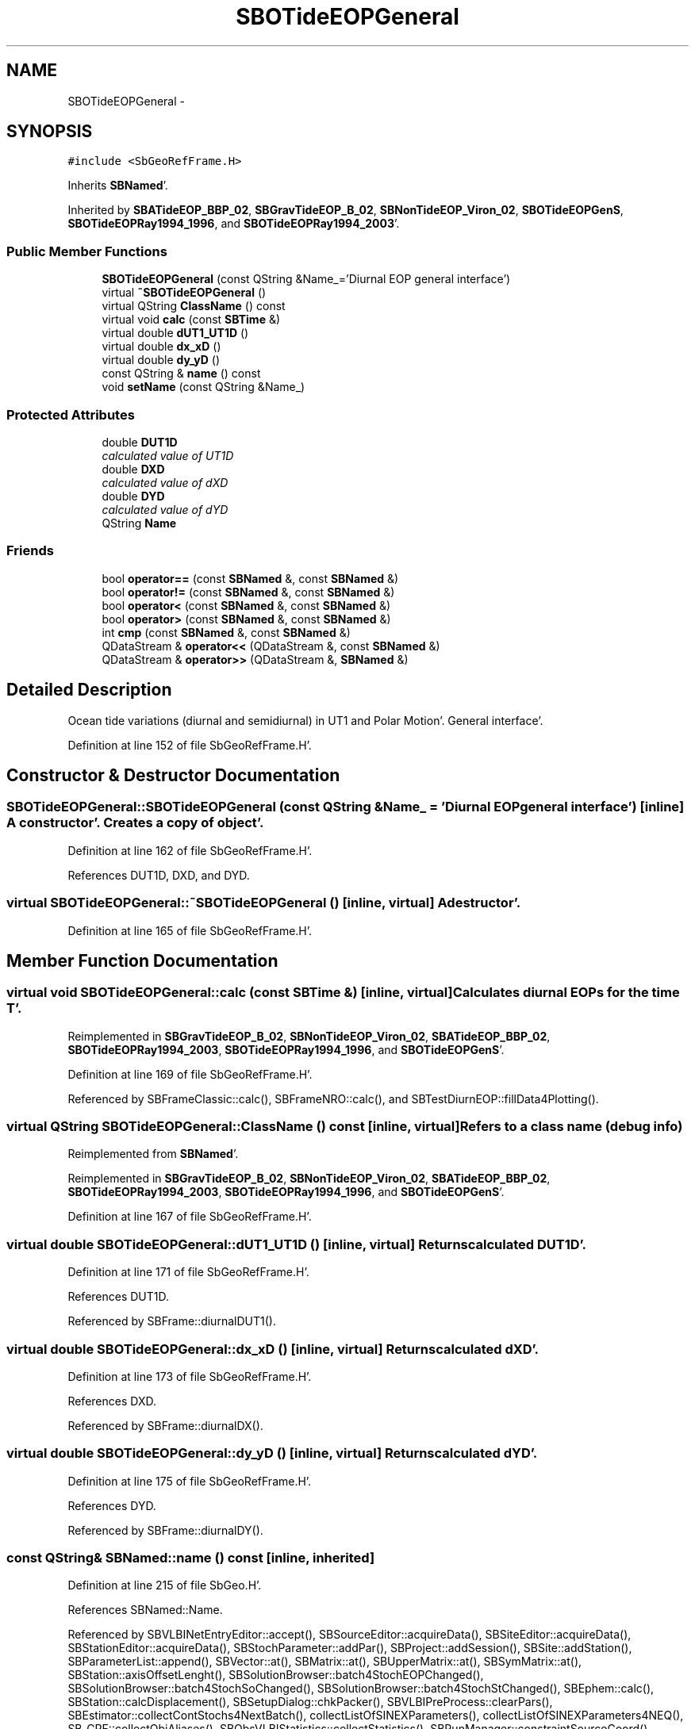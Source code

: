 .TH "SBOTideEOPGeneral" 3 "Mon May 14 2012" "Version 2.0.2" "SteelBreeze Reference Manual" \" -*- nroff -*-
.ad l
.nh
.SH NAME
SBOTideEOPGeneral \- 
.SH SYNOPSIS
.br
.PP
.PP
\fC#include <SbGeoRefFrame\&.H>\fP
.PP
Inherits \fBSBNamed\fP'\&.
.PP
Inherited by \fBSBATideEOP_BBP_02\fP, \fBSBGravTideEOP_B_02\fP, \fBSBNonTideEOP_Viron_02\fP, \fBSBOTideEOPGenS\fP, \fBSBOTideEOPRay1994_1996\fP, and \fBSBOTideEOPRay1994_2003\fP'\&.
.SS "Public Member Functions"

.in +1c
.ti -1c
.RI "\fBSBOTideEOPGeneral\fP (const QString &Name_='Diurnal EOP general interface')"
.br
.ti -1c
.RI "virtual \fB~SBOTideEOPGeneral\fP ()"
.br
.ti -1c
.RI "virtual QString \fBClassName\fP () const "
.br
.ti -1c
.RI "virtual void \fBcalc\fP (const \fBSBTime\fP &)"
.br
.ti -1c
.RI "virtual double \fBdUT1_UT1D\fP ()"
.br
.ti -1c
.RI "virtual double \fBdx_xD\fP ()"
.br
.ti -1c
.RI "virtual double \fBdy_yD\fP ()"
.br
.ti -1c
.RI "const QString & \fBname\fP () const "
.br
.ti -1c
.RI "void \fBsetName\fP (const QString &Name_)"
.br
.in -1c
.SS "Protected Attributes"

.in +1c
.ti -1c
.RI "double \fBDUT1D\fP"
.br
.RI "\fIcalculated value of UT1D \fP"
.ti -1c
.RI "double \fBDXD\fP"
.br
.RI "\fIcalculated value of dXD \fP"
.ti -1c
.RI "double \fBDYD\fP"
.br
.RI "\fIcalculated value of dYD \fP"
.ti -1c
.RI "QString \fBName\fP"
.br
.in -1c
.SS "Friends"

.in +1c
.ti -1c
.RI "bool \fBoperator==\fP (const \fBSBNamed\fP &, const \fBSBNamed\fP &)"
.br
.ti -1c
.RI "bool \fBoperator!=\fP (const \fBSBNamed\fP &, const \fBSBNamed\fP &)"
.br
.ti -1c
.RI "bool \fBoperator<\fP (const \fBSBNamed\fP &, const \fBSBNamed\fP &)"
.br
.ti -1c
.RI "bool \fBoperator>\fP (const \fBSBNamed\fP &, const \fBSBNamed\fP &)"
.br
.ti -1c
.RI "int \fBcmp\fP (const \fBSBNamed\fP &, const \fBSBNamed\fP &)"
.br
.ti -1c
.RI "QDataStream & \fBoperator<<\fP (QDataStream &, const \fBSBNamed\fP &)"
.br
.ti -1c
.RI "QDataStream & \fBoperator>>\fP (QDataStream &, \fBSBNamed\fP &)"
.br
.in -1c
.SH "Detailed Description"
.PP 
Ocean tide variations (diurnal and semidiurnal) in UT1 and Polar Motion'\&. General interface'\&. 
.PP
Definition at line 152 of file SbGeoRefFrame\&.H'\&.
.SH "Constructor & Destructor Documentation"
.PP 
.SS "SBOTideEOPGeneral::SBOTideEOPGeneral (const QString &Name_ = \fC'Diurnal EOP general interface'\fP)\fC [inline]\fP"A constructor'\&. Creates a copy of object'\&. 
.PP
Definition at line 162 of file SbGeoRefFrame\&.H'\&.
.PP
References DUT1D, DXD, and DYD\&.
.SS "virtual SBOTideEOPGeneral::~SBOTideEOPGeneral ()\fC [inline, virtual]\fP"A destructor'\&. 
.PP
Definition at line 165 of file SbGeoRefFrame\&.H'\&.
.SH "Member Function Documentation"
.PP 
.SS "virtual void SBOTideEOPGeneral::calc (const \fBSBTime\fP &)\fC [inline, virtual]\fP"Calculates diurnal EOPs for the time T'\&. 
.PP
Reimplemented in \fBSBGravTideEOP_B_02\fP, \fBSBNonTideEOP_Viron_02\fP, \fBSBATideEOP_BBP_02\fP, \fBSBOTideEOPRay1994_2003\fP, \fBSBOTideEOPRay1994_1996\fP, and \fBSBOTideEOPGenS\fP'\&.
.PP
Definition at line 169 of file SbGeoRefFrame\&.H'\&.
.PP
Referenced by SBFrameClassic::calc(), SBFrameNRO::calc(), and SBTestDiurnEOP::fillData4Plotting()\&.
.SS "virtual QString SBOTideEOPGeneral::ClassName () const\fC [inline, virtual]\fP"Refers to a class name (debug info) 
.PP
Reimplemented from \fBSBNamed\fP'\&.
.PP
Reimplemented in \fBSBGravTideEOP_B_02\fP, \fBSBNonTideEOP_Viron_02\fP, \fBSBATideEOP_BBP_02\fP, \fBSBOTideEOPRay1994_2003\fP, \fBSBOTideEOPRay1994_1996\fP, and \fBSBOTideEOPGenS\fP'\&.
.PP
Definition at line 167 of file SbGeoRefFrame\&.H'\&.
.SS "virtual double SBOTideEOPGeneral::dUT1_UT1D ()\fC [inline, virtual]\fP"Returns calculated DUT1D'\&. 
.PP
Definition at line 171 of file SbGeoRefFrame\&.H'\&.
.PP
References DUT1D\&.
.PP
Referenced by SBFrame::diurnalDUT1()\&.
.SS "virtual double SBOTideEOPGeneral::dx_xD ()\fC [inline, virtual]\fP"Returns calculated dXD'\&. 
.PP
Definition at line 173 of file SbGeoRefFrame\&.H'\&.
.PP
References DXD\&.
.PP
Referenced by SBFrame::diurnalDX()\&.
.SS "virtual double SBOTideEOPGeneral::dy_yD ()\fC [inline, virtual]\fP"Returns calculated dYD'\&. 
.PP
Definition at line 175 of file SbGeoRefFrame\&.H'\&.
.PP
References DYD\&.
.PP
Referenced by SBFrame::diurnalDY()\&.
.SS "const QString& SBNamed::name () const\fC [inline, inherited]\fP"
.PP
Definition at line 215 of file SbGeo\&.H'\&.
.PP
References SBNamed::Name\&.
.PP
Referenced by SBVLBINetEntryEditor::accept(), SBSourceEditor::acquireData(), SBSiteEditor::acquireData(), SBStationEditor::acquireData(), SBStochParameter::addPar(), SBProject::addSession(), SBSite::addStation(), SBParameterList::append(), SBVector::at(), SBMatrix::at(), SBUpperMatrix::at(), SBSymMatrix::at(), SBStation::axisOffsetLenght(), SBSolutionBrowser::batch4StochEOPChanged(), SBSolutionBrowser::batch4StochSoChanged(), SBSolutionBrowser::batch4StochStChanged(), SBEphem::calc(), SBStation::calcDisplacement(), SBSetupDialog::chkPacker(), SBVLBIPreProcess::clearPars(), SBEstimator::collectContStochs4NextBatch(), collectListOfSINEXParameters(), collectListOfSINEXParameters4NEQ(), SB_CRF::collectObjAliases(), SBObsVLBIStatistics::collectStatistics(), SBRunManager::constraintSourceCoord(), SBRunManager::constraintStationCoord(), SBRunManager::constraintStationVeloc(), SBSource::createParameters(), SBProjectCreate::createProject(), SBTestFrame::createWidget4Test(), SBTestEphem::createWidget4Test(), SBVLBIPreProcess::currentSesChange(), SBPlotArea::defineAreas(), SBSiteEditor::deleteEntry(), SBVLBISetView::deleteEntry(), SBStuffSources::deleteEntryS(), SBStuffStations::deleteEntryS(), SBSolution::deleteSolution(), SBSetupDialog::delInst(), SBSetupDialog::delPacker(), SBEstimator::Group::delParameter(), SBProjectEdit::delSession(), SBProject::delSession(), SBSite::delStation(), SBPlateMotion::displacement(), SBStuffAplo::draw(), SBPlotArea::drawFrames(), SBStochParameter::dump2File(), SBSolution::dumpParameters(), SBBaseInfo::dumpUserInfo(), SBSourceInfo::dumpUserInfo(), SBVLBISession::dumpUserInfo(), SBVLBISet::dumpUserInfo(), SBParametersEditor::editParameter(), SBAploChunk::fillDict(), SBVLBISet::fillDicts(), SBVLBIPreProcess::fillObsListView(), SBVLBIPreProcess::fillSessAttr(), SBCatalog::find(), SBSolution::getGlobalParameter4Report(), SBAploChunk::import(), SBVLBISet::import(), SBEcc::importEccDat(), SBAploEphem::importHPS(), SBMaster::importMF(), SBProjectCreate::init(), SBFCList::insert(), SBInstitutionList::insert(), SBCatalog::insert(), SBParameterList::inSort(), SBCatalog::inSort(), SBStochParameterList::inSort(), SB_TRF::inSort(), SBObsVLBIStatSrcLI::key(), SBParameterLI::key(), SBSourceListItem::key(), SBStationListItem::key(), SBObsVLBIStatStaLI::key(), SBVLBISesInfoLI::key(), SBSiteListItem::key(), SBObsVLBIStatRecordLI::key(), SBBasInfoLI::key(), SBSouInfoLI::key(), SBAploEntryLI::key(), SBTestStationLI::key(), SBStationImport::loadNScodes(), SBStationImport::loadOLoad(), SBSolution::loadStatistics(), SBRunManager::loadVLBISession_m1(), SBRunManager::loadVLBISessions_m2(), SB_CRF::lookupNearest(), SB_TRF::lookupNearest(), SBSolutionBrowser::lookupParameters(), SBSourceEditor::makeApply(), SBSiteEditor::makeApply(), SBStationEditor::makeApply(), SBRunManager::makeReportCRF(), SBRunManager::makeReportCRFVariations(), SBRunManager::makeReportCRFVariations4IVS(), SBRunManager::makeReportEOP(), SBRunManager::makeReportMaps(), SBRunManager::makeReportNormalEqs(), SBRunManager::makeReports(), SBRunManager::makeReportSessionStatistics(), SBRunManager::makeReportTRF(), SBRunManager::makeReportTRFVariations(), SBRunManager::makeReportTroposphere(), SBEstimator::mapContStochs4NewBatch(), SBMaster::mapFiles(), SBMaster::mapRecords(), matT_x_mat(), SBEstimator::moveGlobalInfo(), SBEstimator::moveGlobalInfo_Old(), SBFileConv::open4In(), SBFileConv::open4Out(), SBEphem::openFile(), SBVector::operator()(), SBSolidTideLd::operator()(), SBTideLd::operator()(), SBMatrix::operator()(), SBRefraction::operator()(), SBUpperMatrix::operator()(), operator*(), operator+(), SBVector::operator+=(), SBMatrix::operator+=(), SBUpperMatrix::operator+=(), operator-(), SBVector::operator-=(), SBMatrix::operator-=(), SBUpperMatrix::operator-=(), SBObsVLBIEntry::operator<(), operator<<(), SBVector::operator=(), SBMatrix::operator=(), SBUpperMatrix::operator=(), SBVLBISesInfo::operator=(), SBVector::operator==(), SBObsVLBIEntry::operator==(), SBVLBISesInfo::operator==(), operator>>(), operator~(), SBSymMatrix::operator~(), SBPlotArea::output4Files(), SBSolution::path2GlbDir(), SBSolution::path2LocDir(), SBSolution::path2StcDir(), SBEstimator::prepare4Local(), SBSite::prepareDicts(), SBVLBIPreProcess::preProcess(), SBObsVLBIEntry::process(), SBRunManager::process_m1(), SBRunManager::process_m2(), SBVLBIPreProcess::procScenario_2(), SBProjectSel::ProjectListItem::ProjectListItem(), QuadraticForm(), SBRefraction::refrDir(), SBAploEphem::registerStation(), SBInstitutionList::remove(), SBParameterList::remove(), SBStochParameterList::remove(), SBVLBISet::removeSession(), SBParameterList::report(), SBStochParameter::report(), SBBaseInfo::restoreUserInfo(), SBSourceInfo::restoreUserInfo(), SBVLBISession::restoreUserInfo(), RRT(), RTR(), SBParameter::rw(), SBPlot::save2PS(), SBVLBISet::saveSession(), SBRunManager::saveVLBISessions_m1(), SBRunManager::saveVLBISessions_m2(), SBCoordsEditor::SBCoordsEditor(), SBEstimator::SBEstimator(), SBModelEditor::SBModelEditor(), SBObsVLBIStatBrowser::SBObsVLBIStatBrowser(), SBObsVLBIStatSrc::SBObsVLBIStatSrc(), SBObsVLBIStatSta::SBObsVLBIStatSta(), SBParametersEditor::SBParametersEditor(), SBPlateMotion::SBPlateMotion(), SBPlot::SBPlot(), SBPlotDialog::SBPlotDialog(), SBProjectEdit::SBProjectEdit(), SBRunManager::SBRunManager(), SBSolution::SBSolution(), SBSolutionBrowser::SBSolutionBrowser(), SBStuffEphem::SBStuffEphem(), SBTestAPLoad::SBTestAPLoad(), SBTestDiurnEOP::SBTestDiurnEOP(), SBTestEphem::SBTestEphem(), SBTestFrame::SBTestFrame(), SBTestNutation::SBTestNutation(), SBTestOceanTides::SBTestOceanTides(), SBTestPolarTides::SBTestPolarTides(), SBTestSolidTides::SBTestSolidTides(), SBVLBINetEntryEditor::SBVLBINetEntryEditor(), SBVLBISessionEditor::SBVLBISessionEditor(), SBVector::set(), SBMatrix::set(), SBUpperMatrix::set(), SBMatrix::setCol(), SBUpperMatrix::setCol(), SBFCList::setDefault(), SB_TRF::setSiteName(), SBMatrix::setVector(), SBUpperMatrix::setVector(), Solve(), SBEstimator::solveLocals(), SBObsVLBIEntry::source(), SBTestSolidTides::stationChange(), SBTestOceanTides::stationChange(), SBTestPolarTides::stationChange(), SBTestAPLoad::stationChange(), SBParameter::str4compare(), SBRunManager::stripTRF(), SBSolution::submitGlobalParameters(), SBSolution::submitLocalParameters(), SBSolution::submitStochasticParameters(), SBMatrix::T(), SBUpperMatrix::T(), SBFileConvLI::text(), SBParameterLI::text(), SBObsVLBIStatSrcLI::text(), SBSourceListItem::text(), SBStationListItem::text(), SBObsVLBIStatStaLI::text(), SBVLBISesInfoLI::text(), SBSolutionBatchLI::text(), SBSiteListItem::text(), SBVLBISesPreProcLI::text(), SBObsVLBIStatRecordLI::text(), SBSetupDialog::SBInstLI::text(), SBBasInfoLI::text(), SBSouInfoLI::text(), SBAploEntryLI::text(), SBTestStationLI::text(), SBVLBINetworkEditor::NetworkListItem::text(), SBMasterRecBrowser::SBMRListItem::text(), SBStochParameter::update(), SBSolution::updateParameter(), SBVLBIPreProcess::updateSession(), SBParameterList::updateSolution(), SBMainWindow::UtilitiesCollectStat4Prj(), SBPlateMotion::velocity(), SBVLBIPreProcess::wAttributes(), SBSourceEditor::wCoordinates(), SBParametersEditor::wEOPParameters(), SBSolutionBrowser::wLocalEOPPars(), SBSolutionBrowser::wLocalSoPars(), SBSolutionBrowser::wLocalStPars(), SBStationEditor::wNames(), SBVLBISessionEditor::wObservs(), SBParametersEditor::wOtherParameters(), SBVLBISessionEditor::wParameters(), writeNormalEquationSystem(), SBSiteEditor::wSite(), SBParametersEditor::wSourceParameters(), SBParametersEditor::wStationParameters(), SBSolutionBrowser::wStochEOPPars(), SBSolutionBrowser::wStochSoPars(), SBSolutionBrowser::wStochStPars(), SBParametersEditor::wTestParameters(), and SBSolutionBrowser::wWRMSs()\&.
.SS "void SBNamed::setName (const QString &Name_)\fC [inline, inherited]\fP"
.PP
Definition at line 216 of file SbGeo\&.H'\&.
.PP
References SBNamed::Name\&.
.PP
Referenced by SBVLBINetEntryEditor::accept(), SBSourceEditor::acquireData(), SBSiteEditor::acquireData(), SBStationEditor::acquireData(), SBObsVLBIStatistics::collectStatistics(), SBVLBIPreProcess::currentSesChange(), SBVLBISet::import(), SBVLBISet::loadSession(), SBVLBISesInfo::operator=(), operator>>(), SBPlotArea::output4Files(), SBFilteringGauss::redrawDataPlot_ExpMode(), SBBaseInfoList::restoreUserInfo(), SBSourceInfoList::restoreUserInfo(), SBMasterRecord::SBMasterRecord(), SBSolution::SBSolution(), SB_TRF::setSiteName(), SBTestSolidTides::stationChange(), SBTestOceanTides::stationChange(), SBTestPolarTides::stationChange(), SBTestAPLoad::stationChange(), and SBVLBIPreProcess::updateSession()\&.
.SH "Friends And Related Function Documentation"
.PP 
.SS "int cmp (const \fBSBNamed\fP &N1, const \fBSBNamed\fP &N2)\fC [friend, inherited]\fP"Compares two instances of \fBSBNamed\fP, returns (-1:0:+1)'\&. 
.PP
Definition at line 253 of file SbGeo\&.H'\&.
.PP
Referenced by SBStochParameterList::compareItems(), and SBMasterFile::compareItems()\&.
.SS "bool operator!= (const \fBSBNamed\fP &N1, const \fBSBNamed\fP &N2)\fC [friend, inherited]\fP"Compares two instances of \fBSBNamed\fP'\&. 
.PP
Definition at line 238 of file SbGeo\&.H'\&.
.SS "bool operator< (const \fBSBNamed\fP &N1, const \fBSBNamed\fP &N2)\fC [friend, inherited]\fP"Compares two instances of \fBSBNamed\fP'\&. 
.PP
Definition at line 243 of file SbGeo\&.H'\&.
.SS "QDataStream & operator<< (QDataStream &s, const \fBSBNamed\fP &W)\fC [friend, inherited]\fP"Saves object to the data stream'\&. 
.PP
Definition at line 258 of file SbGeo\&.H'\&.
.SS "bool operator== (const \fBSBNamed\fP &N1, const \fBSBNamed\fP &N2)\fC [friend, inherited]\fP"Compares two instances of \fBSBNamed\fP'\&. 
.PP
Definition at line 233 of file SbGeo\&.H'\&.
.SS "bool operator> (const \fBSBNamed\fP &N1, const \fBSBNamed\fP &N2)\fC [friend, inherited]\fP"Compares two instances of \fBSBNamed\fP'\&. 
.PP
Definition at line 248 of file SbGeo\&.H'\&.
.SS "QDataStream & operator>> (QDataStream &s, \fBSBNamed\fP &W)\fC [friend, inherited]\fP"Loads object from the data stream'\&. 
.PP
Definition at line 263 of file SbGeo\&.H'\&.
.SH "Member Data Documentation"
.PP 
.SS "double \fBSBOTideEOPGeneral::DUT1D\fP\fC [protected]\fP"
.PP
calculated value of UT1D 
.PP
Definition at line 155 of file SbGeoRefFrame\&.H'\&.
.PP
Referenced by SBOTideEOPGenS::calc(), SBOTideEOPRay1994_1996::calc(), SBOTideEOPRay1994_2003::calc(), SBATideEOP_BBP_02::calc(), SBNonTideEOP_Viron_02::calc(), SBGravTideEOP_B_02::calc(), dUT1_UT1D(), and SBOTideEOPGeneral()\&.
.SS "double \fBSBOTideEOPGeneral::DXD\fP\fC [protected]\fP"
.PP
calculated value of dXD 
.PP
Definition at line 156 of file SbGeoRefFrame\&.H'\&.
.PP
Referenced by SBOTideEOPGenS::calc(), SBOTideEOPRay1994_1996::calc(), SBOTideEOPRay1994_2003::calc(), SBATideEOP_BBP_02::calc(), SBNonTideEOP_Viron_02::calc(), SBGravTideEOP_B_02::calc(), dx_xD(), and SBOTideEOPGeneral()\&.
.SS "double \fBSBOTideEOPGeneral::DYD\fP\fC [protected]\fP"
.PP
calculated value of dYD 
.PP
Definition at line 157 of file SbGeoRefFrame\&.H'\&.
.PP
Referenced by SBOTideEOPGenS::calc(), SBOTideEOPRay1994_1996::calc(), SBOTideEOPRay1994_2003::calc(), SBATideEOP_BBP_02::calc(), SBNonTideEOP_Viron_02::calc(), SBGravTideEOP_B_02::calc(), dy_yD(), and SBOTideEOPGeneral()\&.
.SS "QString \fBSBNamed::Name\fP\fC [protected, inherited]\fP"
.PP
Definition at line 206 of file SbGeo\&.H'\&.
.PP
Referenced by SBVLBISesInfo::fileName(), SBNamed::name(), operator<<(), SBNamed::operator=(), SBStation::operator=(), SBSite::operator=(), SBOLoadCarrier::operator==(), operator>>(), SBStochParameter::report(), SBNamed::SBNamed(), SBNamed::setName(), SBSite::updateSite(), and SBStation::updateStation()\&.

.SH "Author"
.PP 
Generated automatically by Doxygen for SteelBreeze Reference Manual from the source code'\&.
